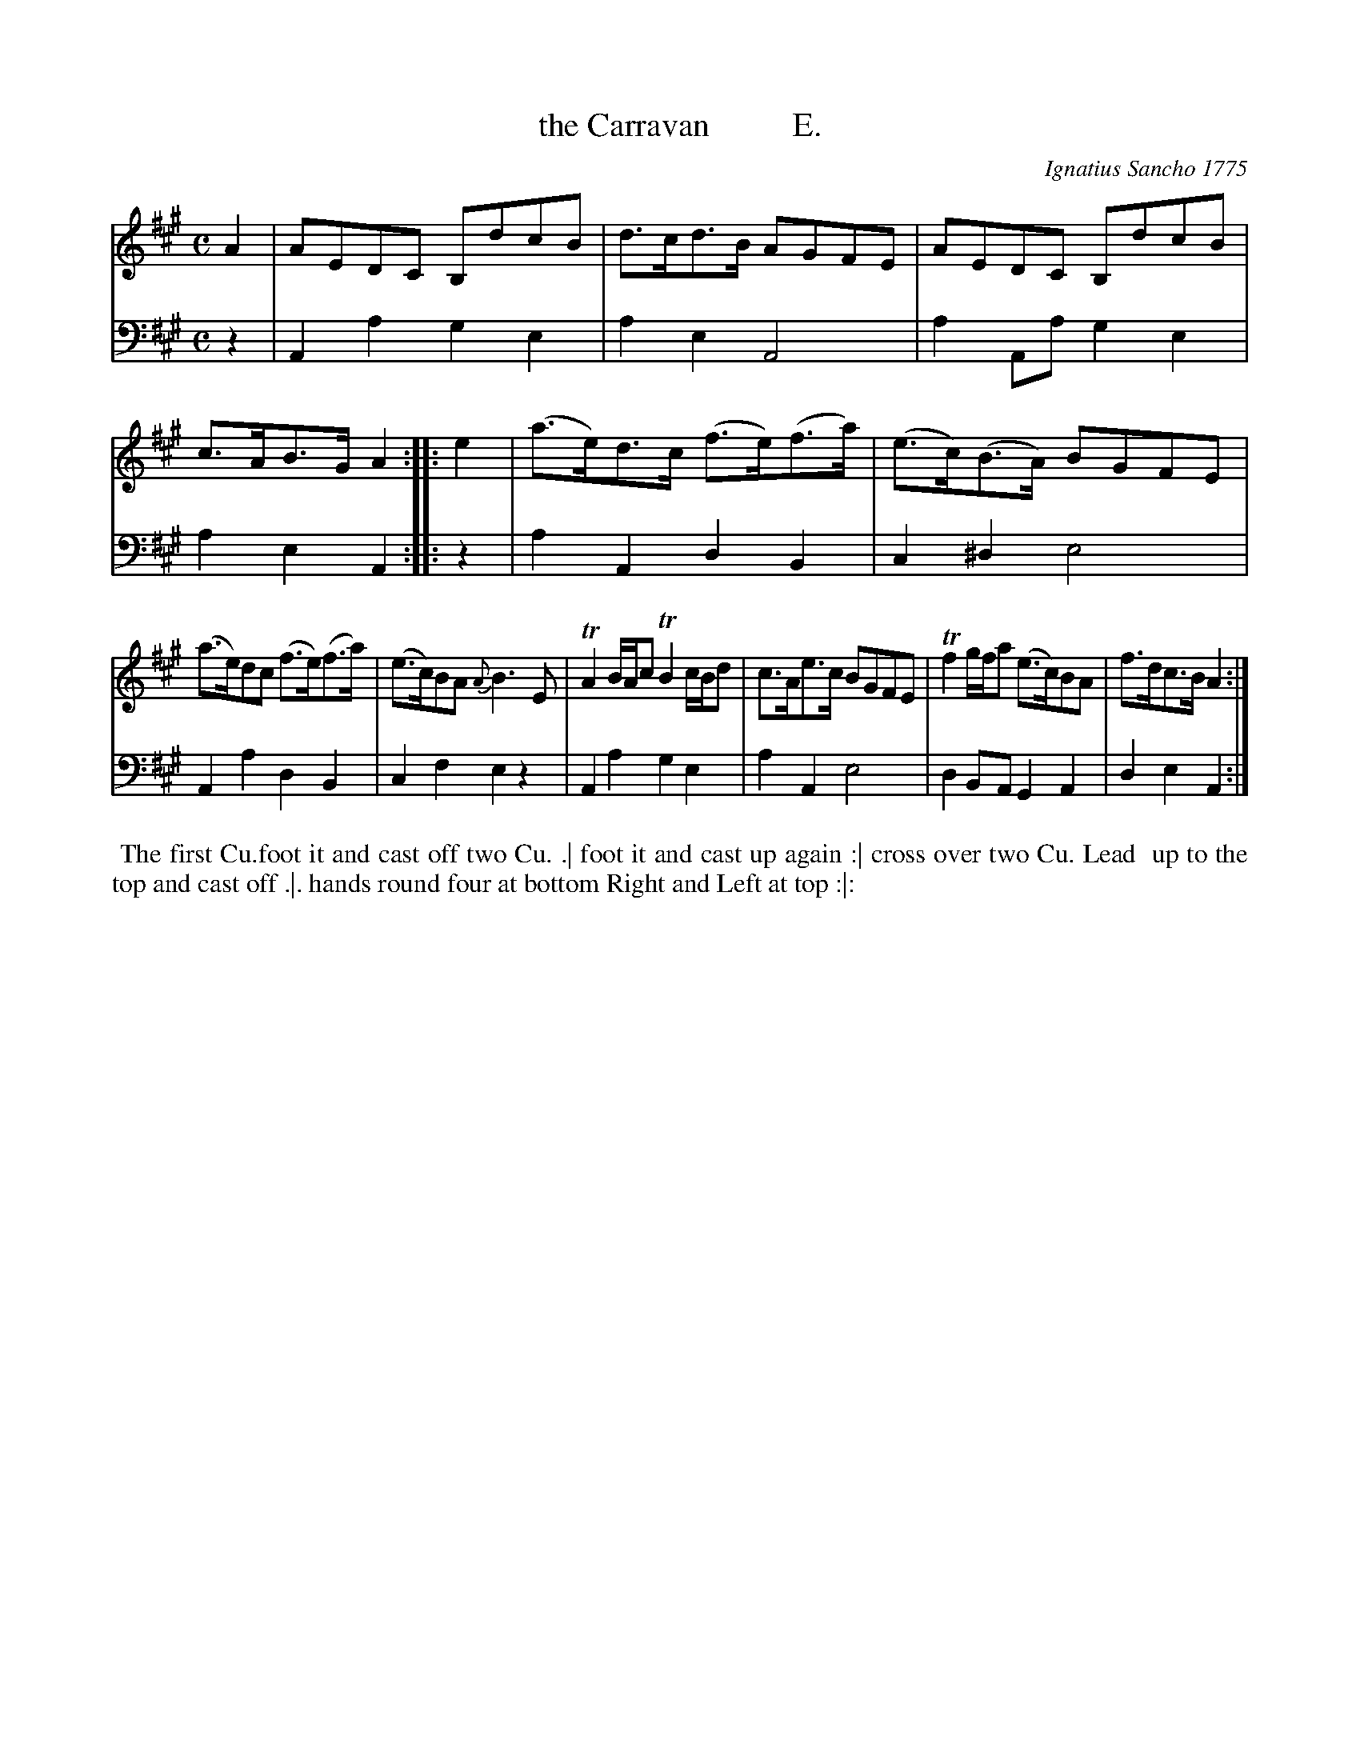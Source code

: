 X: 131
T: the Carravan          E.
C: Ignatius Sancho 1775
%R: reel, march
B: "Minuets Cotillons & Country Dances", 1775 p.13 #1
S: https://www.bl.uk/collection-items/minuets-cotillons-and-country-dances-by-ignatius-sancho#
Z: 2020 John Chambers <jc:trillian.mit.edu>
M: C
L: 1/8
K: A
% - - - - - - - - - - - - - - - - - - - - - - - - - - - - -
V: 1 brace=2 % staves=2
V: 2 clef=bass middle=d
% - - - - - - - - - - - - - - - - - - - - - - - - - - - - -
[V:1] A2 | AEDC B,dcB | d>cd>B AGFE | AEDC B,dcB | c>AB>G A2 :: e2 | (a>e)d>c (f>e)(f>a) | (e>c)(B>A) BGFE |
[V:2] z2 | A2a2 g2e2 | a2e2 A4 | a2Aa g2e2 | a2e2 A2 :: z2 | a2A2 d2B2 | c2^d2 e4 |
[V:1] (a>e)dc (f>e)(f>a) | (e>c)BA {A}B3E | TA2 B/A/c TB2 c/B/d | c>Ae>c BGFE | Tf2 g/f/a (e>c)BA | f>dc>B A2 :|
[V:2] A2a2 d2B2 | c2f2 e2z2 | A2a2 g2e2 | a2A2 e4 | d2BA G2A2 | d2e2 A2 :|
% - - - - - - - - - - - - - - - - - - - - - - - - - - - - -
%%begintext align
%% The first Cu.foot it and cast off two Cu. .| foot it and cast up again :| cross over two Cu. Lead
%% up to the top and cast off .|. hands round four at bottom Right and Left at top :|:
%%endtext

